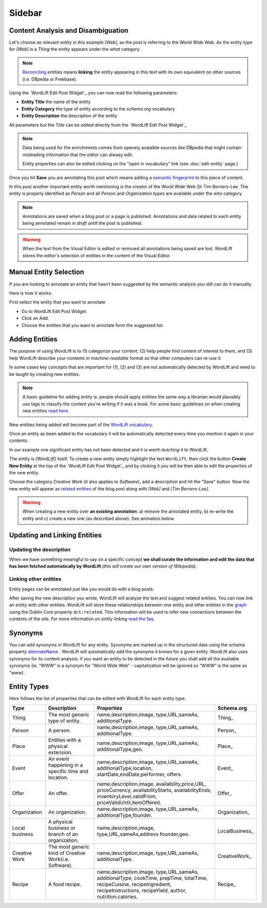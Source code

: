 Sidebar
===============

===============
Content Analysis and Disambiguation
===============

.. image:: /images/wordlift-content-analysis-disambiguation-start.png

Let's choose as relevant entity in this example *[Web]*, as the post is referring to the World Wide Web. As the entity type for *[Web]* is a `Thing` the entity appears under the *what* category. 

.. note::

    `Reconciling <key-concepts.html#reconciliation>`_ entities means **linking** the entity appearing in this text with its own equivalent on other sources (i.e. DBpedia or Freebase).

.. image:: /images/wordlift-edit-post-widget-05.png 

Using the `WordLift Edit Post Widget`_ you can now read the following parameters:

* **Entity Title** the name of the entity
* **Entity Category** the type of entity according to the `schema.org` vocabulary
* **Entity Description** the description of the entity

All parameters but the Title can be edited directly from the `WordLift Edit Post Widget`_

.. note::

	Data being used for the enrichments comes from openely avaialble sources
	like DBpedia that might contain misleading information that the editor can alwasy edit.

	Entity properties can also be edited clicking on the "open in vocabulary" link (see :doc:`edit-entity` page.)

Once you hit **Save** you are annotating this post which means adding a `semantic fingerprint <key-concepts.html#semantic-fingerprint>`_ to this piece of content.

In this post another important entity worth mentioning is the creator of the World Wide Web Sir Tim Berners-Lee.
The entity is properly identified as `Person` and all `Person` and `Organization` types are available under the *who* category.   

.. image:: /images/wordlift-content-analysis-disambiguation-berners-lee.png

.. note::

	Annotations are saved when a blog post or a page is published. Annotations and data related to each entity being annotated remain in *draft* untill the post is published. 

.. warning::

    When the text from the Visual Editor is edited or removed all annotations being saved are lost. WordLift stores the editor's selection of entities in the content of the Visual Editor. 
    
===============
Manual Entity Selection
===============


If you are looking to annotate an entity that hasn’t been suggested by the semantic analysis you still can do it manually.

Here is how it works: 

First select the entity that you want to annotate

* Go to WordLift Edit Post Widget.
* Click on Add.
* Choose the entities that you want to annotate form the suggested list.


.. image:: /images/manual-entity-selection.gif

===============
Adding Entities
===============
    
The purpose of using WordLift is to (1) categorize your content, (2) help people find content of interest to them, and (3) help WordLift describe your contents in *machine-readable* format so that other computers can re-use it. 

In some cases key concepts that are important for (1), (2) and (3) are not automatically detected by WordLift and need to be taught by creating new entities.

.. note::

	A basic guideline for adding entity is: people should apply entities the same way a librarian would plausibly use tags to classify the content you're writing if it was a book. For some basic guidelines on when creating new entities `read here <faq.html#what-are-the-guidelines-for-creating-new-entities-to-annotate-a-blog-post-or-a-page>`_.

New entities being added will become part of the `WordLift vocabulary  <key-concepts.html#vocabulary>`_. 

Once an entity as been added to the vocabulary it will be automatically detected every-time you mention it again in your contents.

In our example one significant entity has not been detected and it is worth *teaching* it to WordLift. 

.. image:: /images/wordlift-content-analysis-new-entity-highlight.gif  

The entity is *[WordLift]* itself. To create a new entity simply highlight the text ``WordLift``, then click the button **Create New Entity** at the top of the `WordLift Edit Post Widget`_ and by clicking it you will be then able to edit the properties of the new entity. 

.. image:: /images/wordlift-content-analysis-new-entity-creation.png

Choose the category *Creative Work* (it also applies to *Software*), add a description and hit the "Save" button. Now the new entity will appear as `related entities <key-concepts.html#related-entities>`_  of the blog post along with *[Web]* and *[Tim Berners-Lee]*.   

.. image:: /images/wordlift-content-analysis-new-entity-creation2.png

.. warning::

    When creating a new entity over **an existing annotation**: a) remove the annotated entity, b) re-write the entity and c) create a new one (as described above). See animation below. 
 
.. image:: /images/wl-new-entity-specific-case.gif

===============
Updating and Linking Entities
===============


Updating the description
_____________

When we have something meanigful to say on a specific concept **we shall curate the information and edit the data that has been fetched automatically by WordLift** (*this will create our own version of Wikipedia*). 

Linking other entities
_____________

Entity pages can be annotated just like you would do with a blog posts. 

After saving the new description you wrote, WordLift will analyze the text and suggest related entities. You can now *link* an entity with other entities. WordLift will store these relationships between one entity and other entities in the `graph <key-concepts.html#knowledge-graph>`_ using the Dublin Core property ``dct:related``. This information will be used to infer new connections between the contents of the site. For more information on *entity linking* `read the faq <faq.html#when-should-i-link-one-entity-to-another>`_.   

..
	Entities being *linked* are listed as **Releated Entities** in the editing screen of the entity.

	.. image:: /images/wordlift-content-analysis-new-entity-related-entity.png
  
===============
Synonyms
===============

You can add synonyms in WordLift for any entity. Synonyms are marked up in the structured data using the schema property `alternateName <https://schema.org/alternateName>`_
. WordLift will automatically add the synonyms it knows for a given entity. WordLift also uses synonyms for its content analysis: if you want an entity to be detected in the future you shall add all the available synonyms (ie. “WWW” is a synonym for “World Wide Web” - capitalization will be ignored so “WWW” is the same as “www).

===============
Entity Types
===============
Here follows the list of properties that can be edited with WordLift for each entity type.

+--------------+--------------------+----------------------------+-------------------+
|     Type     |    Description     |         Properties         |     Schema.org    |
+==============+====================+============================+===================+
| Thing        |The most generic    |name,description,image,     | Thing_            |
|              |type of entity.     |type,URL,sameAs,            |                   |
|              |                    |additionalType.             |                   |
|              |                    |                            |                   |
|              |                    |                            |                   |
|              |                    |                            |                   |
|              |                    |                            |                   |
|              |                    |                            |                   |
|              |                    |                            |                   |
+--------------+--------------------+----------------------------+-------------------+
| Person       |A person.           |name,description,image,     | Person_           |
|              |                    |type,URL,sameAs,            |                   |
|              |                    |additionalType.             |                   |
|              |                    |                            |                   |
|              |                    |                            |                   |
|              |                    |                            |                   |
|              |                    |                            |                   |
|              |                    |                            |                   |
|              |                    |                            |                   |
+--------------+--------------------+----------------------------+-------------------+
| Place        |Entities            |name,description,image,     | Place_            |
|              |with a physical     |type,URL,sameAs,            |                   |
|              |extension.          |additionalType,geo.         |                   |
|              |                    |                            |                   |
|              |                    |                            |                   |
|              |                    |                            |                   |
|              |                    |                            |                   |
|              |                    |                            |                   |
|              |                    |                            |                   |
+--------------+--------------------+----------------------------+-------------------+
| Event        |An event happening  |name,description,image,     | Event_            |
|              |in a specific time  |type,URL,sameAs,            |                   |
|              |and location.       |additionalType,location,    |                   |
|              |                    |startDate,endDate,performer,|                   |
|              |                    |offers.                     |                   |
|              |                    |                            |                   |
|              |                    |                            |                   |
|              |                    |                            |                   |
|              |                    |                            |                   |
+--------------+--------------------+----------------------------+-------------------+
| Offer        |An offer.           |name,description,image,     | Offer_            |
|              |                    |availability,price,URL,     |                   |
|              |                    |priceCurrency,              |                   |
|              |                    |availabilityStarts,         |                   |
|              |                    |availabilityEnds,           |                   |
|              |                    |inventoryLevel,validFrom,   |                   |
|              |                    |priceValidUntil,itemOffered.|                   |
|              |                    |                            |                   |
|              |                    |                            |                   |
+--------------+--------------------+----------------------------+-------------------+
| Organization |An organization.    |name,description,image,     | Organization_     |
|              |                    |type,URL,sameAs,            |                   |
|              |                    |additionalType,founder.     |                   |
|              |                    |                            |                   |
|              |                    |                            |                   |
|              |                    |                            |                   |
|              |                    |                            |                   |
|              |                    |                            |                   |
|              |                    |                            |                   |
+--------------+--------------------+----------------------------+-------------------+
| Local        |A physical business |name,description,image,     | LocalBusiness_    |
| business     |or branch of an     |type,URL,sameAs,address     |                   |
|              |organization.       |founder,geo.                |                   |
|              |                    |                            |                   |
|              |                    |                            |                   |
|              |                    |                            |                   |
|              |                    |                            |                   |
|              |                    |                            |                   |
|              |                    |                            |                   |
+--------------+--------------------+----------------------------+-------------------+
| Creative     |The most generic    |name,description,image,     | CreativeWork_     |
| Work	       |kind of Creative    |type,URL,sameAs,            |                   |
|              |Work(i.e. Software).|additionalType.             |                   |
|              |                    |                            |                   |
|              |                    |                            |                   |
|              |                    |                            |                   |
|              |                    |                            |                   |
|              |                    |                            |                   |
|              |                    |                            |                   |
+--------------+--------------------+----------------------------+-------------------+
| Recipe       |A food recipe.      |name,description,image,     | Recipe_           |
|              |                    |type,URL,sameAs,            |                   |
|              |                    |additionalType, cookTime,   |                   |
|              |                    |prepTime, totalTime,        |                   |
|              |                    |recipeCuisine,              |                   |
|              |                    |recipeIngredient,           |                   |
|              |                    |recipeInstructions,         |                   |
|              |                    |recipeYield,                |                   |
|              |                    |author, nutrition.calories. |                   |
+--------------+--------------------+----------------------------+-------------------+

